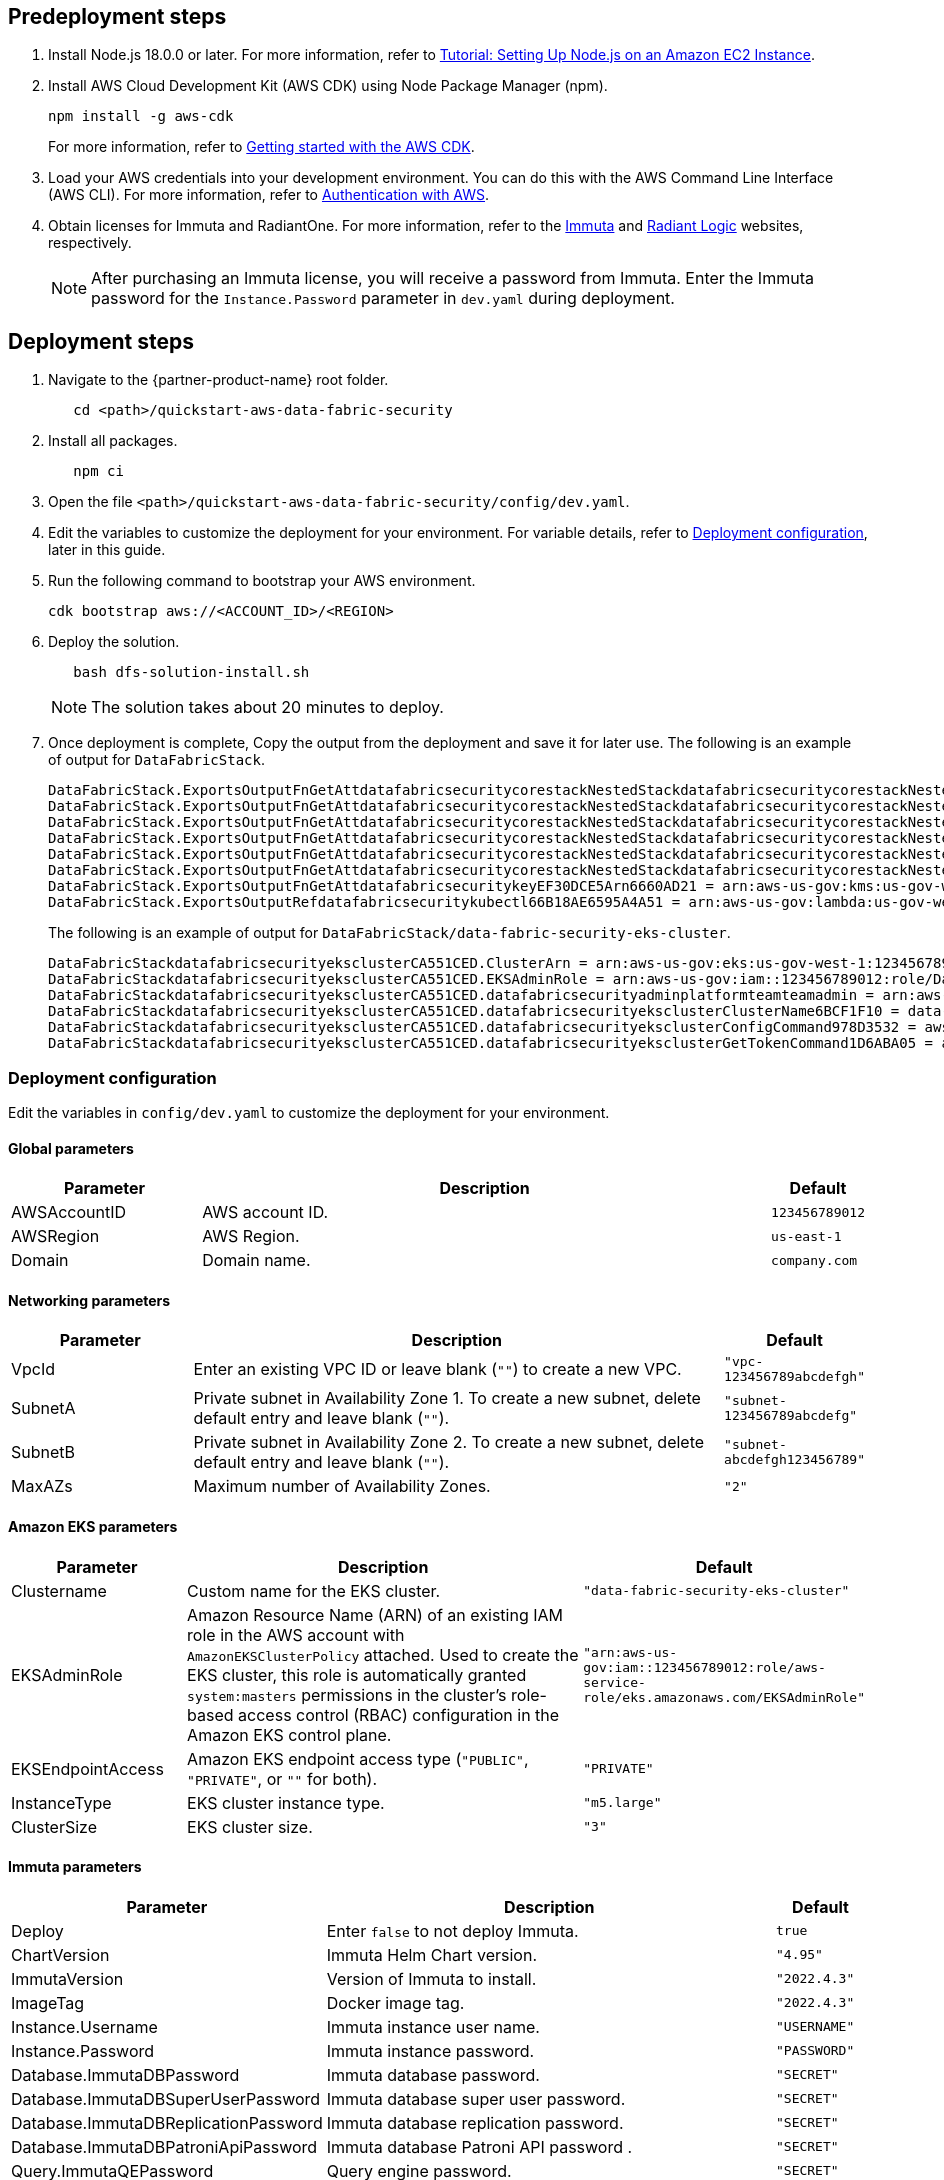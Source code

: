 // Include any predeployment steps here, such as signing up for a Marketplace AMI or making any changes to a partner account. If there are no predeployment steps, leave this file empty.

== Predeployment steps

[%hardbreaks]
. Install Node.js 18.0.0 or later. For more information, refer to https://docs.aws.amazon.com/sdk-for-javascript/v2/developer-guide/setting-up-node-on-ec2-instance.html[Tutorial: Setting Up Node.js on an Amazon EC2 Instance^].
. Install AWS Cloud Development Kit (AWS CDK) using Node Package Manager (npm).
+
[,bash]
----
npm install -g aws-cdk
----
+
For more information, refer to https://docs.aws.amazon.com/cdk/v2/guide/getting_started.html[Getting started with the AWS CDK^].

. Load your AWS credentials into your development environment. You can do this with the AWS Command Line Interface (AWS CLI). For more information, refer to https://docs.aws.amazon.com/cdk/v2/guide/getting_started.html#getting_started_auth[Authentication with AWS^].
. Obtain licenses for Immuta and RadiantOne. For more information, refer to the https://www.immuta.com/[Immuta^] and https://www.radiantlogic.com/[Radiant Logic^] websites, respectively.
+
NOTE: After purchasing an Immuta license, you will receive a password from Immuta. Enter the Immuta password for the `Instance.Password` parameter in `dev.yaml` during deployment.

== Deployment steps
[%hardbreaks]
. Navigate to the {partner-product-name} root folder.
+
[,bash]
----
   cd <path>/quickstart-aws-data-fabric-security
----
. Install all packages.
+
[,bash]
----
   npm ci
----
. Open the file `<path>/quickstart-aws-data-fabric-security/config/dev.yaml`.
. Edit the variables to customize the deployment for your environment. For variable details, refer to <<Deployment configuration>>, later in this guide.
. Run the following command to bootstrap your AWS environment.
+
[,bash]
----
cdk bootstrap aws://<ACCOUNT_ID>/<REGION>
----
. Deploy the solution.
+
[,bash]
----
   bash dfs-solution-install.sh
----
+
NOTE: The solution takes about 20 minutes to deploy.

. Once deployment is complete, Copy the output from the deployment and save it for later use. The following is an example of output for `DataFabricStack`.
+
[,bash]
----
DataFabricStack.ExportsOutputFnGetAttdatafabricsecuritycorestackNestedStackdatafabricsecuritycorestackNestedStackResource0E29B9E3OutputsDataFabricStackdatafabricsecuritycorestackdatafabricsecurityhostedzone8A7A666ERef412EFD8E = Z08846025FQL5G34G3RSN
DataFabricStack.ExportsOutputFnGetAttdatafabricsecuritycorestackNestedStackdatafabricsecuritycorestackNestedStackResource0E29B9E3OutputsDataFabricStackdatafabricsecuritycorestackdatafabricsecurityvpc3D851B3DRef8F8BED20 = vpc-0k86a8r6550x470sd
DataFabricStack.ExportsOutputFnGetAttdatafabricsecuritycorestackNestedStackdatafabricsecuritycorestackNestedStackResource0E29B9E3OutputsDataFabricStackdatafabricsecuritycorestackdatafabricsecurityvpcPrivateSubnet1SubnetD144D644RefCA2E36A0 = subnet-05c58c03655b07e96
DataFabricStack.ExportsOutputFnGetAttdatafabricsecuritycorestackNestedStackdatafabricsecuritycorestackNestedStackResource0E29B9E3OutputsDataFabricStackdatafabricsecuritycorestackdatafabricsecurityvpcPrivateSubnet2SubnetC59876D4RefB9149745 = subnet-0355b2b6384b7a984
DataFabricStack.ExportsOutputFnGetAttdatafabricsecuritycorestackNestedStackdatafabricsecuritycorestackNestedStackResource0E29B9E3OutputsDataFabricStackdatafabricsecuritycorestackdatafabricsecurityvpcPublicSubnet1Subnet364D7A24RefCE325DB3 = subnet-0b384f6b1a3cdee0d
DataFabricStack.ExportsOutputFnGetAttdatafabricsecuritycorestackNestedStackdatafabricsecuritycorestackNestedStackResource0E29B9E3OutputsDataFabricStackdatafabricsecuritycorestackdatafabricsecurityvpcPublicSubnet2SubnetE8E85537RefFE30536F = subnet-09eaf0abdec1vf6e2
DataFabricStack.ExportsOutputFnGetAttdatafabricsecuritykeyEF30DCE5Arn6660AD21 = arn:aws-us-gov:kms:us-gov-west-1:123456789012:key/a5n6bs39-8yfr-7tww-m544-57bk737tay0f
DataFabricStack.ExportsOutputRefdatafabricsecuritykubectl66B18AE6595A4A51 = arn:aws-us-gov:lambda:us-gov-west-1:123456789012:layer:datafabricsecuritykubectl44B16AB6:5
----
+
The following is an example of output for `DataFabricStack/data-fabric-security-eks-cluster`.
+
[,bash]
----
DataFabricStackdatafabricsecurityeksclusterCA551CED.ClusterArn = arn:aws-us-gov:eks:us-gov-west-1:123456789012:cluster/data-fabric-security-eks-cluster
DataFabricStackdatafabricsecurityeksclusterCA551CED.EKSAdminRole = arn:aws-us-gov:iam::123456789012:role/DataFabricStackdatafabric-datafabricsecurityeksclu-16OBLBQDF1383
DataFabricStackdatafabricsecurityeksclusterCA551CED.datafabricsecurityadminplatformteamteamadmin = arn:aws-us-gov:iam::123456789012:role/Admin
DataFabricStackdatafabricsecurityeksclusterCA551CED.datafabricsecurityeksclusterClusterName6BCF1F10 = data-fabric-security-eks-cluster
DataFabricStackdatafabricsecurityeksclusterCA551CED.datafabricsecurityeksclusterConfigCommand978D3532 = aws eks update-kubeconfig --name data-fabric-security-eks-cluster --region us-gov-west-1 --role-arn arn:aws-us-gov:iam::123456789012:role/DataFabricStackdatafabric-datafabricsecurityeksclu-14T5IMKRMS7JT
DataFabricStackdatafabricsecurityeksclusterCA551CED.datafabricsecurityeksclusterGetTokenCommand1D6ABA05 = aws eks get-token --cluster-name data-fabric-security-eks-cluster --region us-gov-west-1 --role-arn arn:aws-us-gov:iam::123456789012:role/DataFabricStackdatafabric-datafabricsecurityeksclu-14T5IMKRMS7JT
----

=== Deployment configuration

Edit the variables in `config/dev.yaml` to customize the deployment for your environment.

==== Global parameters

[%header,cols="2,6,1"]
|===
|Parameter |Description |Default
|AWSAccountID |AWS account ID. |`123456789012`
|AWSRegion |AWS Region. |`us-east-1`
|Domain |Domain name. |`company.com`
|===

==== Networking parameters

[%header,cols="2,6,1"]
|===
| Parameter
| Description
| Default

| VpcId     | Enter an existing VPC ID or leave blank (`""`) to create a new VPC. | `"vpc-123456789abcdefgh"`
| SubnetA   | Private subnet in Availability Zone 1. To create a new subnet, delete default entry and leave blank (`""`).                | `"subnet-123456789abcdefg"`
| SubnetB   | Private subnet in Availability Zone 2. To create a new subnet, delete default entry and leave blank (`""`).                | `"subnet-abcdefgh123456789"`
| MaxAZs    | Maximum number of Availability Zones.                                                            | `"2"`
|===

==== Amazon EKS parameters

[%header,cols="2,6,1"]
|===
| Parameter
| Description
| Default

| Clustername | Custom name for the EKS cluster. | `"data-fabric-security-eks-cluster"`
| EKSAdminRole | Amazon Resource Name (ARN) of an existing IAM role in the AWS account with `AmazonEKSClusterPolicy` attached. Used to create the EKS cluster, this role is automatically granted `system:masters` permissions in the cluster's role-based access control (RBAC) configuration in the Amazon EKS control plane. | `"arn:aws-us-gov:iam::123456789012:role/aws-service-role/eks.amazonaws.com/EKSAdminRole"`
| EKSEndpointAccess | Amazon EKS endpoint access type (`"PUBLIC"`, `"PRIVATE"`, or `""` for both). | `"PRIVATE"`
| InstanceType      | EKS cluster instance type.                                               | `"m5.large"`
| ClusterSize       | EKS cluster size.                                                         | `"3"`
|===

==== Immuta parameters

[%header,cols="2,6,1"]
|===
| Parameter
| Description
| Default

| Deploy                               | Enter `false` to not deploy Immuta.   | `true`
| ChartVersion                         | Immuta Helm Chart version.         | `"4.95"`
| ImmutaVersion                        | Version of Immuta to install.      | `"2022.4.3"`
| ImageTag                             | Docker image tag.                  | `"2022.4.3"`
| Instance.Username                    | Immuta instance user name.          | `"USERNAME"`
| Instance.Password                    | Immuta instance password.          | `"PASSWORD"`
| Database.ImmutaDBPassword            | Immuta database password.          | `"SECRET"`
| Database.ImmutaDBSuperUserPassword   | Immuta database super user password.       | `"SECRET"`
| Database.ImmutaDBReplicationPassword | Immuta database replication password.     | `"SECRET"`
| Database.ImmutaDBPatroniApiPassword  | Immuta database Patroni API password .    | `"SECRET"`
| Query.ImmutaQEPassword               | Query engine password.            | `"SECRET"`
| Query.ImmutaQESuperUserPassword      | Query engine super user password.  | `"SECRET"`
| Query.ImmutaQEReplicationPassword    | Query engine replication password. | `"SECRET"`
| Query.ImmutaQEPatroniApiPassword     | Query engine Patroni API password. | `"SECRET"`
|===

==== RadiantOne parameters

[%header,cols="2,6,1"]
|===
| Parameter    | Description                                 | Default
| Deploy       | Enter `false` to not deploy RadiantOne.             | `true`
| ZkImageTag | Zookeeper image tag.                   | `"3.5.8"`
| FidImageTag | FID image tag.                        | `"7.4.4"`
| License      | RadiantOne license.                  | `"\\{rlib\\}xXXXXXXXXXXXX"`
| RootPassword | Root administrator user password. | `"Password1!"`
|===